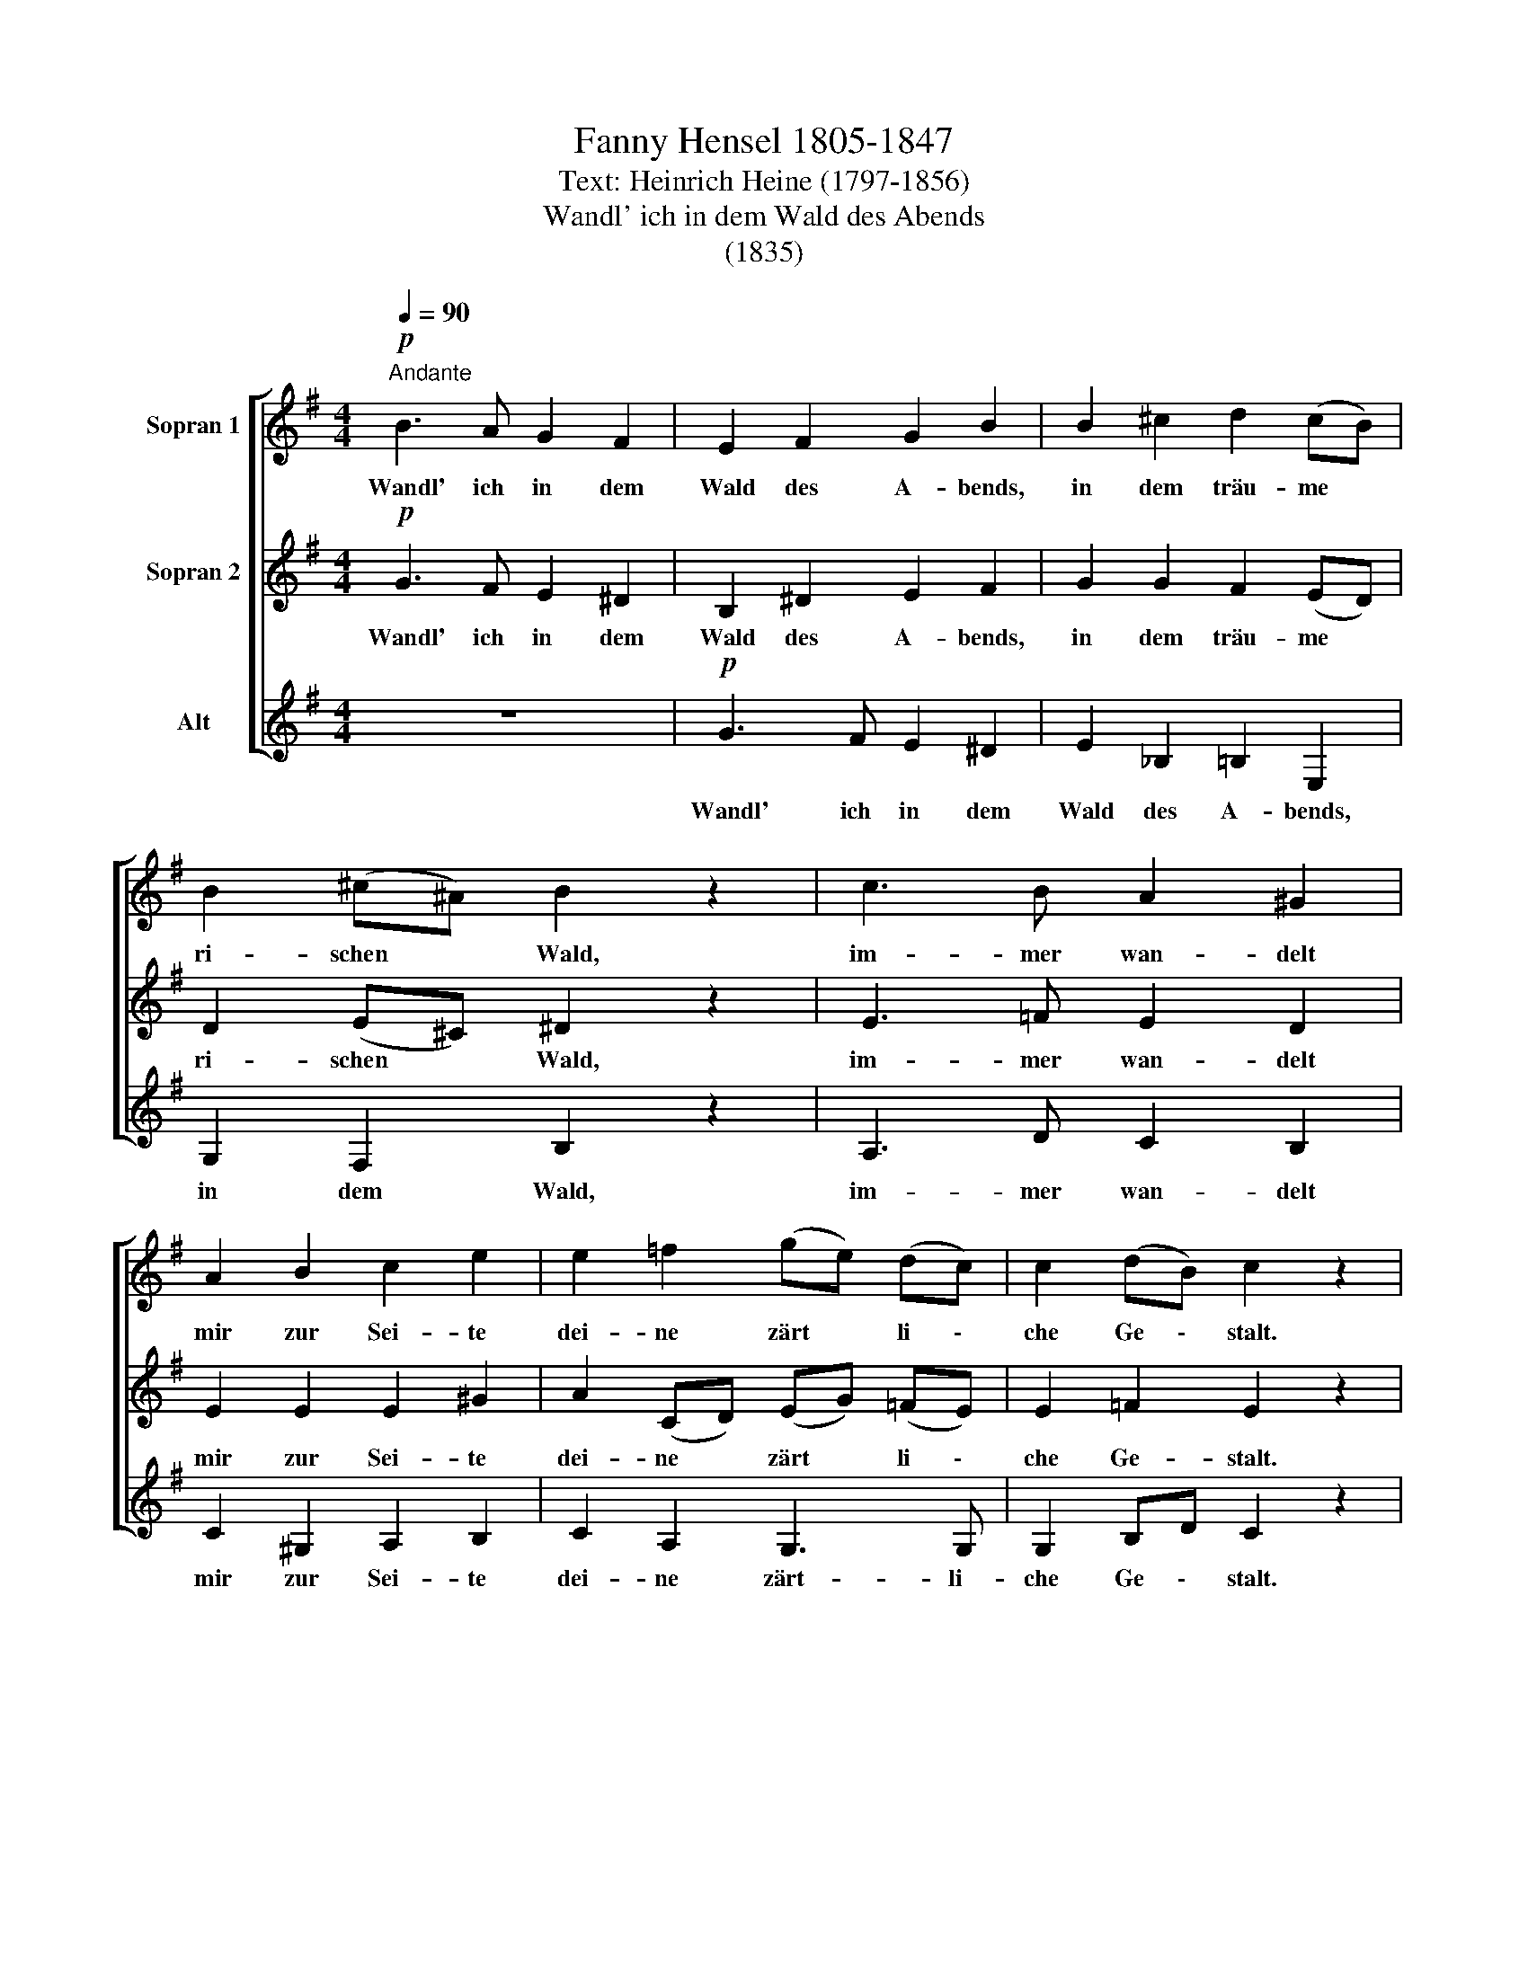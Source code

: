 X:1
T:Fanny Hensel 1805-1847
T:Text: Heinrich Heine (1797-1856)
T:Wandl' ich in dem Wald des Abends
T:(1835)
%%score [ 1 2 3 ]
L:1/8
Q:1/4=90
M:4/4
K:G
V:1 treble nm="Sopran 1"
V:2 treble nm="Sopran 2"
V:3 treble nm="Alt"
V:1
"^Andante"!p! B3 A G2 F2 | E2 F2 G2 B2 | B2 ^c2 d2 (cB) | B2 (^c^A) B2 z2 | c3 B A2 ^G2 | %5
w: Wandl' ich in dem|Wald des A- bends,|in dem träu- me *|ri- schen~ * ~Wald,|im- mer wan- delt|
 A2 B2 c2 e2 | e2 =f2 (ge) (dc) | c2 (dB) c2 z2 | z2 BB BBBe | e2 ^d2 z4 | z2 BB BBBd | %11
w: mir zur Sei- te|dei- ne zärt * li \-|che Ge \- stalt.|Ist es nicht dein wei- ßer|Schlei- er,|nicht dein sanf- tes An- ge-|
 (d2 ^c2) z4 | z2 cc ccBA | (GB) B2 z2 Be | (^dg) (fe) (de) (=dc) | (B4- BA)GA | B3 E E2 E2 | %17
w: sicht, *|o- der ist es nur der|Mond * schein, der durch|Tan * nen * dun * kel *|bricht, * * der durch|Tan- nen- dun- kel|
 c2 z2 z4 | z2 (e2 d2) c2 | B2 A2 G2 F2 | E2 F2 G2 A2 | d3 c B2 A2 | G2 z2 z4 | B3 A G2 F2 | %24
w: bricht,|o \- der|ist es nur der|Mond- schein, der durch|Tan- nen- dun- kel|bricht?|Sind es mei- ne|
 E2 F2 G2 B2 | B2 ^c2 d2 (cB) | B2 (^c^A) B2 z2 | e3 d c2 B2 | A2 B2 c2 e2 | e2 f2 (g4- | %30
w: eig- nen Trä- nen,|die ich lei- se *|rin- nen * hör',|o- der gehst du,|Lieb- ste, wirk- lich|wei- nend, wei-|
 g2 fe ^d4- | d2 e^d) (dc) (BA) | G2 z2 F2 z2 | E2 z2 A3 G | G2 z2 c3 B | B2 z2 z4 | e2 d2 c2 B2 | %37
w: |* nend * ne \- ben *|mir ein-|her, ne- ben|mir, ne- ben|mir,|o- der gehst du,|
 A2 G2 F2 c2 | B3 G A2 F2 | E4 z4 |] %40
w: Lieb- ste, wei- nend|ne- ben mir ein-|her?|
V:2
!p! G3 F E2 ^D2 | B,2 ^D2 E2 F2 | G2 G2 F2 (ED) | D2 (E^C) ^D2 z2 | E3 =F E2 D2 | E2 E2 E2 ^G2 | %6
w: Wandl' ich in dem|Wald des A- bends,|in dem träu- me *|ri- schen~ * ~Wald,|im- mer wan- delt|mir zur Sei- te|
 A2 (CD) (EG) (=FE) | E2 =F2 E2 z2 | z2 ^GG GGGG | A2 A2 z4 | z2 AA ^GGGG | G4 z4 | z2 AA AAGF | %13
w: dei- ne * zärt * li \-|che Ge- stalt.|Ist es nicht dein wei- ßer|Schlei- er,|nicht dein sanf- tes An- ge-|sicht,|o- der ist es nur der|
 (EG) G2 z2 GG | (FB) (AG) (FG) (FE) | (^DG FE DE)=DC | B,3 B, B,2 B,2 | E2 z2 z4 | z2 (F2 G2) A2 | %19
w: Mond * schein, der durch|Tan * nen * dun * kel *|bricht, * * * * * der durch|Tan- nen- dun- kel|bricht,|o \- der|
 D2 C2 D2 ^D2 | E2 ^D2 E2 D2 | D6 D2 | G3 F E2 ^D2 | E4 z4 | (B,^C) ^D2 E2 F2 | G2 (FE) F2 G2 | %26
w: ist es nur der|Mond- schein, nur der|Mond durch|Tan- nen- dun- kel|bricht?|Sind * es mei- ne|Trä- nen, * die ich|
 (DF) (E^C) (^D2 CD) | E6 =F2 | E2 (F^G) A2 G2 | A2 c2 (B2 ed | c2 AG F4- | F2 B2) (BA) (GF) | %32
w: rin- * nen * hör'. * *|o- der|gehst du, * Lieb- ste,|wei- nend, wei * *||* nend ne \- ben *|
 E2 z2 ^D2 z2 | E2 z2 E3 E | E2 z2 E3 E | E2 z2 z4 | E2 E2 E2 E2 | E2 E2 E2 A2 | G3 E F2 ^D2 | %39
w: mir ein-|her, ne- ben|mir, ne- ben|mir,|o- der gehst du,|Lieb- ste, wei- nend|ne- ben mir ein-|
 E4 z4 |] %40
w: her?|
V:3
 z8 |!p! G3 F E2 ^D2 | E2 _B,2 =B,2 E,2 | G,2 F,2 B,2 z2 | A,3 D C2 B,2 | C2 ^G,2 A,2 B,2 | %6
w: |Wandl' ich in dem|Wald des A- bends,|in dem Wald,|im- mer wan- delt|mir zur Sei- te|
 C2 A,2 G,3 G, | G,2 B,D C2 z2 | E3 E E2 z2 | z2 B,B, B,B,B,F | E2 ^D2 E2 z2 | z2 A,A, A,A,A,E | %12
w: dei- ne zärt- li-|che Ge \- stalt.|Ist es nicht,|ist es nicht dein wei- ßer|Schlei- er nicht,|nicht dein sanf- tes An- ge-|
 D2 z2 z2 ^DD | (E^D) (EF) (AG) (FE) | B,3 B, B,2 B,2 | (B,E) (^D^C) (B,=C)B,A, | G,3 G, ^G,2 G,2 | %17
w: sicht, o- der|ist * es * nur * der *|Mond- schein, der durch|Tan * nen * dun * kel, durch|Tan- nen- dun- kel|
 A,2 z2 z4 | (D4 E2) F2 | G2 A,2 B,2 B,2 | C2 C2 C2 C2 | B,3 A, G,2 C2 | (B,6 A,2) | %23
w: bricht,|o \- der|ist es nur der|Mond- schein, der durch|Tan- nen- dun- kel|bricht? *|
 G,3 F, E,2 A,2 | G,2 B,2 E2 ^D2 | E2 _B,2 =B,2 E,2 | F,2 F,2 B,2 z2 | C3 B, A,2 D2 | %28
w: Sind es mei- ne|eig- nen Trä- nen,|die ich lei- se|rin- nen hör',|o- der gehst du,|
 C2 E2 A,2 B,2 | C2 ^D2 (E4 | A,6 CB, | A,2 ^G,2) A,2 (B,C) | B,2 z2 B,2 z2 | C2 z2 C3 B, | %34
w: Lieb- ste, wirk- lich|wei- nend, wei-||* nend ne- ben *|mir ein-|her, ne- ben|
"^Wandl' ich in dem Wald des Abends   -   Seite 3" B,2 z2 A,3 ^G, | ^G,2 z2 z4 | C2 B,2 A,2 G,2 | %37
w: mir, ne- ben|mir,|o- der gehst du,|
 F,2 E,2 A,2 F,2 | B,2 z2 B,2 z2 | E4 z4 |] %40
w: wei- nend ne- ben|mir ein-|her?|

